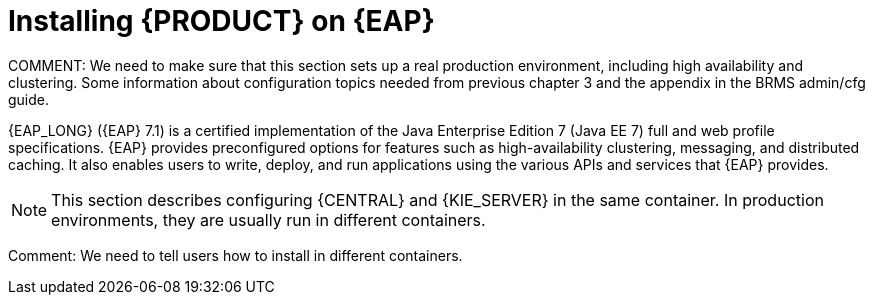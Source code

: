 [id='installing-on-eap-con']
= Installing {PRODUCT} on {EAP}
COMMENT: We need to make sure that this section sets up a real production environment, including high availability and clustering. Some information about configuration topics needed from previous chapter 3 and the appendix in the BRMS admin/cfg guide.

{EAP_LONG} ({EAP} 7.1) is a certified implementation of the Java Enterprise Edition 7 (Java EE 7) full and web profile specifications. {EAP} provides preconfigured options for features such as high-availability clustering, messaging, and distributed caching. It also enables users to write, deploy, and run applications using the various APIs and services that  {EAP} provides.

[NOTE]
====
This section describes configuring {CENTRAL} and {KIE_SERVER} in the same container. In production environments, they are usually run in different containers.
====
Comment: We need to tell users how to install in different containers.

